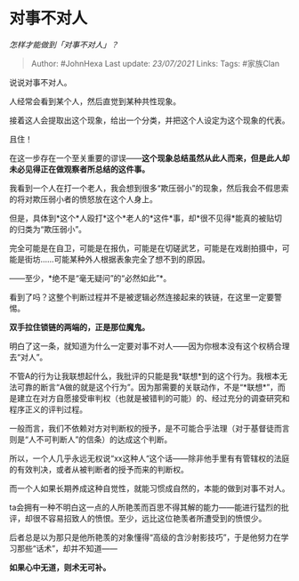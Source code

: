 * 对事不对人
  :PROPERTIES:
  :CUSTOM_ID: 对事不对人
  :END:

/怎样才能做到「对事不对人」？/

#+BEGIN_QUOTE
  Author: #JohnHexa Last update: /23/07/2021/ Links: Tags: #家族Clan
#+END_QUOTE

说说对事不对人。

人经常会看到某个人，然后直觉到某种共性现象。

接着这人会提取出这个现象，给出一个分类，并把这个人设定为这个现象的代表。

且住！

在这一步存在一个至关重要的谬误------*这个现象总结虽然从此人而来，但是此人却未必见得正在做观察者所总结的这件事。*

我看到一个人在打一个老人，我会想到很多“欺压弱小”的现象，然后我会不假思索的将对欺压弱小者的愤怒放在这个人身上。

但是，具体到*这个*人殴打*这个*老人的*这件*事，却*很不见得*能真的被贴切的归类为“欺压弱小”。

完全可能是在自卫，可能是在报仇，可能是在切磋武艺，可能是在戏剧拍摄中，可能是街坊......可能某种外人根据表象完全了想不到的原因。

------至少，*绝不是“毫无疑问”的“必然如此”*。

看到了吗？这整个判断过程并不是被逻辑必然连接起来的铁链，在这里一定要警惕。

*双手拉住锁链的两端的，正是那位魔鬼。*

明白了这一条，就知道为什么一定要对事不对人------因为你根本没有这个权柄合理去“对人”。

不管A的行为让我联想起什么，我批评的只能是我*联想*到的这个行为。我根本无法可靠的断言“A做的就是这个行为”。因为那需要的关联动作，不是“*联想*”，而是建立在对方自愿接受审判权（也就是被错判的可能）的、经过充分的调查研究和程序正义的评判过程。

一般而言，我们不依赖对方对判断权的授予，是不可能合乎法理（对于基督徒而言则是“人不可判断人”的信条）的达成这个判断。

所以，一个人几乎永远无权说“xx这种人“这个话------除非他手里有有管辖权的法庭的有效判决，或者从被判断者的授予而来的判断权。

而一个人如果长期养成这种自觉性，就能习惯成自然的，本能的做到对事不对人。

ta会拥有一种不明白这一点的人所艳羡而百思不得其解的能力------能进行猛烈的批评，却很不容易招致人的愤恨。至少，远比这位艳羡者所遭受到的愤恨少。

后者总是以为那只是他所艳羡的对象懂得“高级的含沙射影技巧”，于是他努力在学习那些“话术”，却并不知道------

*如果心中无道，则术无可补。*
